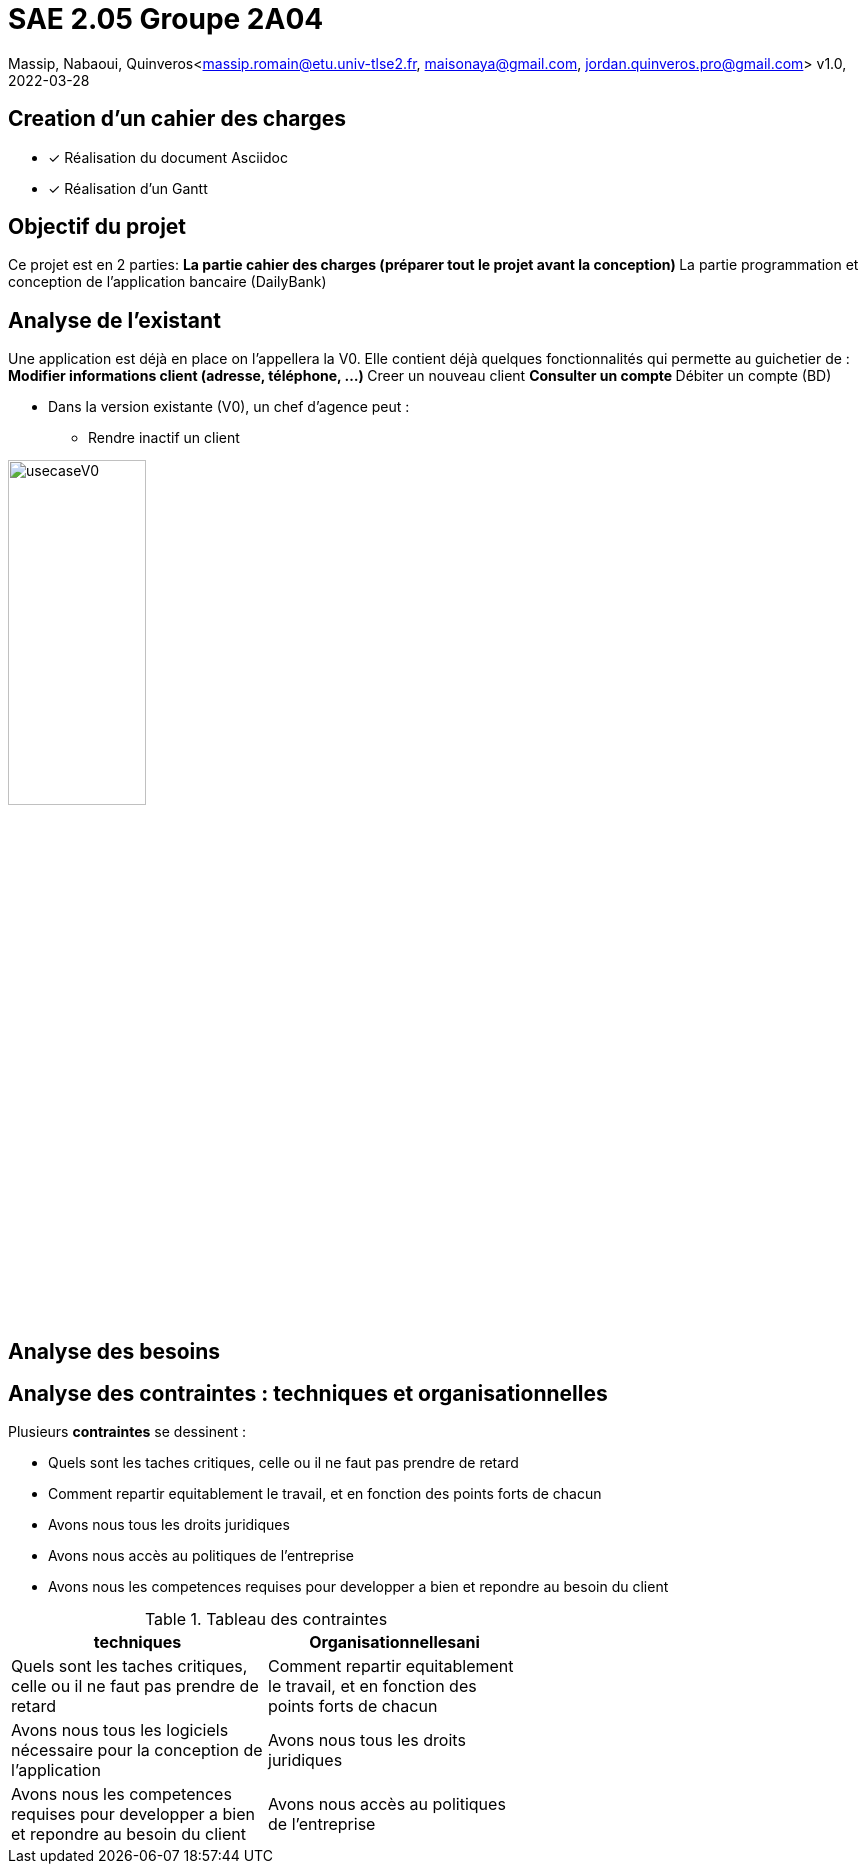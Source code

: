 =  SAE 2.05    Groupe 2A04

Massip, Nabaoui, Quinveros<massip.romain@etu.univ-tlse2.fr, maisonaya@gmail.com, jordan.quinveros.pro@gmail.com>
v1.0, 2022-03-28




== Creation d'un cahier des charges 
* [x] Réalisation du document Asciidoc 
* [*] Réalisation d'un Gantt


== Objectif du projet
Ce projet est en 2 parties:
** La partie cahier des charges (préparer tout le projet avant la conception)
** La partie programmation et conception de l'application bancaire (DailyBank)


== Analyse de l'existant
Une application est déjà en place on l'appellera la V0. Elle contient déjà quelques fonctionnalités qui permette au guichetier de :
** Modifier informations client (adresse, téléphone, …)
** Creer un nouveau client
** Consulter un compte
** Débiter un compte (BD)

* Dans la version existante (V0), un chef d’agence peut :
** Rendre inactif un client

image::Image/usecaseV0.png[align="center", width=40%]


== Analyse des besoins 

== Analyse des contraintes : techniques et organisationnelles
Plusieurs *contraintes* se dessinent :

** Quels sont les taches critiques, celle ou il ne faut pas prendre de retard
** Comment repartir equitablement le travail, et en fonction des points forts de chacun
** Avons nous tous les droits juridiques
** Avons nous accès au politiques de l'entreprise
** Avons nous les competences requises pour developper a bien et repondre au besoin du client




.Tableau des contraintes
[options="header",width="60%",align="center",cols="^,^"]
|====================================
|techniques       |Organisationnellesani   
|Quels sont les taches critiques, celle ou il ne faut pas prendre de retard|Comment repartir equitablement le travail, et en fonction des points forts de chacun
|Avons nous tous les logiciels nécessaire pour la conception de l'application|Avons nous tous les droits juridiques
|Avons nous les competences requises pour developper a bien et repondre au besoin du client|Avons nous accès au politiques de l'entreprise
|====================================
